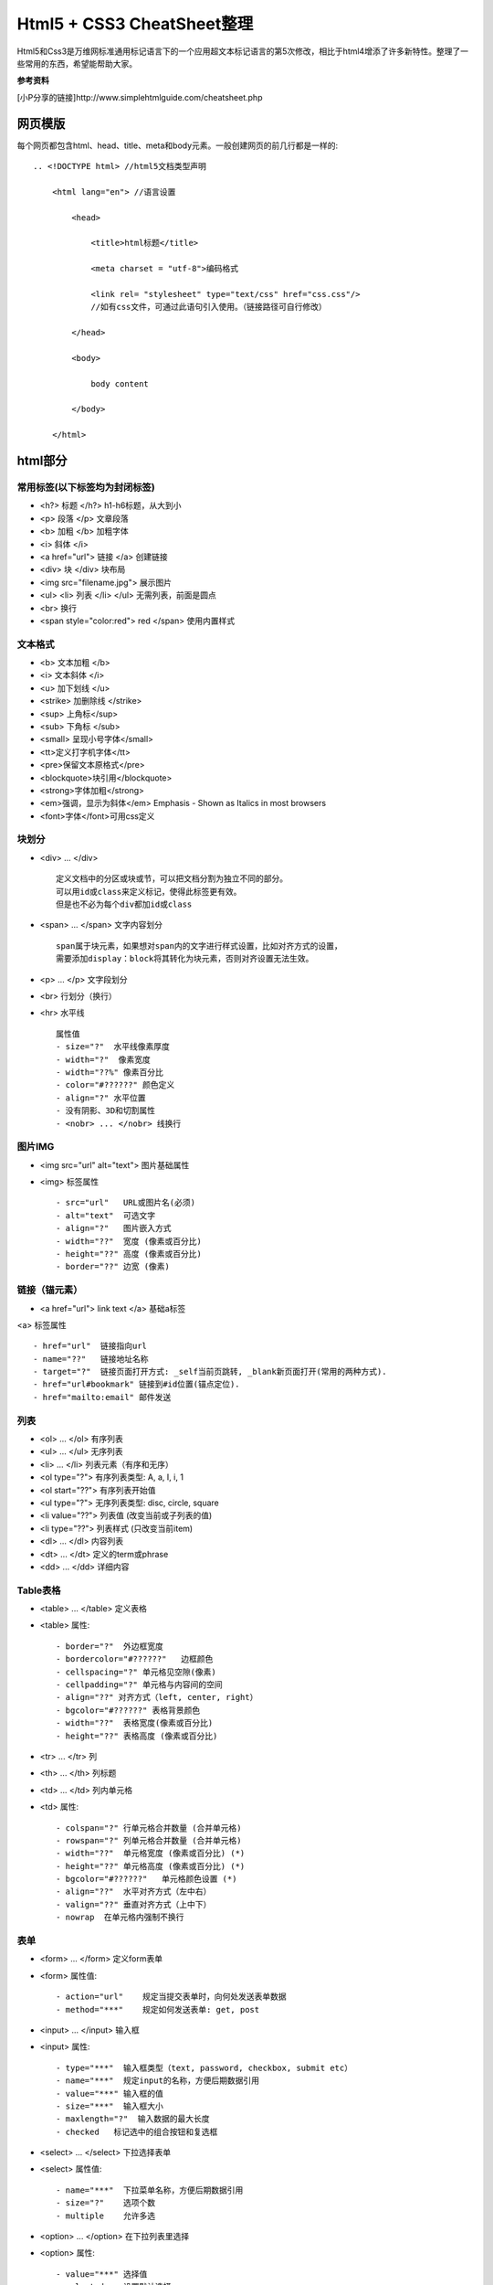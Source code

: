 ==========================
Html5 + CSS3 CheatSheet整理
==========================

Html5和Css3是万维网标准通用标记语言下的一个应用超文本标记语言的第5次修改，相比于html4增添了许多新特性。整理了一些常用的东西，希望能帮助大家。

**参考资料**

[小P分享的链接]http://www.simplehtmlguide.com/cheatsheet.php

网页模版
=======

每个网页都包含html、head、title、meta和body元素。一般创建网页的前几行都是一样的:

::

    .. <!DOCTYPE html> //html5文档类型声明

        <html lang="en"> //语言设置

            <head>

                <title>html标题</title>

                <meta charset = "utf-8">编码格式

                <link rel= "stylesheet" type="text/css" href="css.css"/> 
                //如有css文件，可通过此语句引入使用。（链接路径可自行修改）

            </head>

            <body>

                body content

            </body>

        </html>


html部分
=======

常用标签(以下标签均为封闭标签)
------------------------
- <h?> 标题 </h?> h1-h6标题，从大到小
- <p> 段落 </p>  文章段落
- <b> 加粗 </b>   加粗字体
- <i> 斜体 </i> 
- <a href="url"> 链接 </a> 创建链接
- <div> 块 </div> 块布局
- <img src="filename.jpg">  展示图片
- <ul> <li> 列表 </li> </ul> 无需列表，前面是圆点
- <br> 换行
- <span style="color:red"> red </span> 使用内置样式


文本格式
-------
- <b> 文本加粗 </b> 
- <i> 文本斜体 </i> 
- <u> 加下划线 </u> 
- <strike> 加删除线 </strike>
- <sup> 上角标</sup> 
- <sub> 下角标 </sub>
- <small> 呈现小号字体</small>
- <tt>定义打字机字体</tt>
- <pre>保留文本原格式</pre>
- <blockquote>块引用</blockquote>
- <strong>字体加粗</strong>
- <em>强调，显示为斜体</em>  Emphasis - Shown as Italics in most browsers
- <font>字体</font>可用css定义




块划分
-----
- <div> ... </div> ::
    
        定义文档中的分区或块或节，可以把文档分割为独立不同的部分。
        可以用id或class来定义标记，使得此标签更有效。
        但是也不必为每个div都加id或class

- <span> ... </span>  文字内容划分 ::

		span属于块元素，如果想对span内的文字进行样式设置，比如对齐方式的设置，
		需要添加display：block将其转化为块元素，否则对齐设置无法生效。

- <p> ... </p>  文字段划分
- <br> 行划分（换行）
- <hr> 水平线 ::

    属性值     
    - size="?"  水平线像素厚度
    - width="?"  像素宽度
    - width="??%" 像素百分比
    - color="#??????" 颜色定义
    - align="?" 水平位置
    - 没有阴影、3D和切割属性
    - <nobr> ... </nobr> 线换行



图片IMG
------

- <img src="url" alt="text"> 图片基础属性
- <img> 标签属性 ::

    - src="url"   URL或图片名(必须)
    - alt="text"  可选文字 
    - align="?"   图片嵌入方式
    - width="??"  宽度 (像素或百分比)
    - height="??" 高度 (像素或百分比)
    - border="??" 边宽 (像素)



链接（锚元素）
----------

- <a href="url"> link text </a> 基础a标签
<a> 标签属性 ::

    - href="url"  链接指向url
    - name="??"   链接地址名称
    - target="?"  链接页面打开方式: _self当前页跳转, _blank新页面打开(常用的两种方式).
    - href="url#bookmark" 链接到#id位置(锚点定位).
    - href="mailto:email" 邮件发送

列表
----

- <ol> ... </ol>  有序列表
- <ul> ... </ul>  无序列表
- <li> ... </li>  列表元素（有序和无序）
- <ol type="?">   有序列表类型: A, a, I, i, 1
- <ol start="??"> 有序列表开始值
- <ul type="?">   无序列表类型: disc, circle, square
- <li value="??"> 列表值 (改变当前或子列表的值)
- <li type="??">  列表样式 (只改变当前item)
- <dl> ... </dl>  内容列表
- <dt> ... </dt>  定义的term或phrase
- <dd> ... </dd>  详细内容


Table表格
--------

- <table> ... </table> 定义表格
- <table> 属性::

    - border="?"  外边框宽度
    - bordercolor="#??????"   边框颜色
    - cellspacing="?" 单元格见空隙(像素)
    - cellpadding="?" 单元格与内容间的空间
    - align="??" 对齐方式（left, center, right）
    - bgcolor="#??????" 表格背景颜色
    - width="??"  表格宽度(像素或百分比)
    - height="??" 表格高度 (像素或百分比)

- <tr> ... </tr>  列
- <th> ... </th>  列标题
- <td> ... </td>  列内单元格
- <td> 属性::

    - colspan="?" 行单元格合并数量 (合并单元格)
    - rowspan="?" 列单元格合并数量 (合并单元格)
    - width="??"  单元格宽度 (像素或百分比) (*)
    - height="??" 单元格高度 (像素或百分比) (*)
    - bgcolor="#??????"   单元格颜色设置 (*)
    - align="??"  水平对齐方式（左中右）
    - valign="??" 垂直对齐方式（上中下）
    - nowrap  在单元格内强制不换行


表单
----

- <form> ... </form>  定义form表单
- <form> 属性值::  

    - action="url"    规定当提交表单时，向何处发送表单数据
    - method="***"    规定如何发送表单: get, post

- <input> ... </input>   输入框
- <input> 属性::  

    - type="***"  输入框类型（text, password, checkbox, submit etc）
    - name="***"  规定input的名称，方便后期数据引用 
    - value="***" 输入框的值
    - size="***"  输入框大小
    - maxlength="?"  输入数据的最大长度
    - checked   标记选中的组合按钮和复选框

- <select> ... </select>  下拉选择表单
- <select> 属性值::    

    - name="***"  下拉菜单名称，方便后期数据引用
    - size="?"    选项个数
    - multiple    允许多选

- <option> ... </option>  在下拉列表里选择
- <option> 属性::

    - value="***" 选择值
    - selected    设置默认选择

- <textarea> ... </textarea> 文本域
- <textarea> 属性值::

    - name="***"  文本域名称，方便后期数据引用
    - rows="?"    文本域内可见行数
    - cols="?"    规定文本区的宽度（字符个数）
    - wrap="***"  规定当在表单中提交时，文本区域中的文本如何换行（hard|soft）
    - required 必填项


特殊符号
------
- &lt;  < 小于
- &gt;    > 大于
- &amp;   & 
- &quot;  " 
- &copy;  © 
- &trade; ™ 
- &nbsp;  空白


body背景及颜色设置
---------------

- <body> 属性值 ::

    - background="url"  背景图片 (*)
    - bgcolor="#??????"   背景颜色 (*)
    - text="#??????"  文字颜色 (*)
    - link="#??????"  未访问链接颜色 (*)
    - vlink="#??????" 已访问链接颜色 (*)
    - alink="#??????" 鼠标点击超链接时的颜色 (*)
    - bgproperties="fixed" 背景固定，不随鼠标滚动而变化
    - margin="?" 设置外边距（像素）
    - padding="?" 设置内边距（像素）


CSS部分
=======
层叠样式表(Cascading Style Sheets)是一种用来表现HTML或XML等文件样式的计算机语言。CSS不仅可以静态地修饰网页，还可以配合各种脚本语言动态地对网页各元素进行格式化。能够对网页中元素位置的排版进行像素级精确控制，支持几乎所有的字体字号样式，拥有对网页对象和模型样式编辑的能力。

使用方式（共4种，常用的为3种）
------------------------
#. 引入独立css文件方式::

    <head>
        <link rel="stylesheet" type="text/css" href="style.css" title="style">
    </head>

#. html内部引用方式::

    <head>
        <style type="text/css">
         h1 {
            color:red;
            }
        </style>
    </head>

#. html行内引用::

    <p style="color:red;">Some red text</p>

#. 引入外部样式表::

    @import url(sheet.css);
    引入css文件到当下css文件中，且只能引入css文件。@import只能位于文件的顶部


.. note:: 

    CSS优先级：行内 > 内部引用 > 外部引用。
    当在一个样式声明中使用一个!important 规则时，此声明将覆盖任何其他声明。
    另外，CSS中也有样式继承的概念。

相信大家应该都知道了css选择器的概念并会使用了。下面就整理一些常用的样式设置。

CSS在使用的时候有一个通用布局（全局）和局部布局的概念。

#. 通用布局：在整个项目中都会用到且一般不会在项目中进行样式更改的。这些样式设置我们一般会放在css文件的最顶部。
#. 局部布局：单个元素或单个标签或者单个页面文件都可以单独设置其属性。

颜色和边框样式
-----------

- color: red; 元素颜色，值可以是（red|#FF0000）
- background-color: white;  背景颜色
- background-image: url(image.gif); 背景图片
- border-color: yellow; 边框颜色
- border: 1px solid blue; 边框宽度、样式和颜色（都有其他值可选）
- border-radius: 5px; 圆角边框

.. note::

	color颜色的值，可以使red和#xxxx以及rgb(255,255,255)这三种形式。
	
	区别：
		red、blue、green等表示颜色的单词作为值时，等同于三个特定的#xxxxxx值。
		
		#xxxxxx和rgb(255,255,255)这两种形式的值可以表示色板中任意颜色值。
		
		另外还有一种颜色表示方法，rgba，其中a是alpha表示透明度
		
		样例：color：rgba(0,0,0,0.1)表示透明度为0.1的黑色。大家可以手动试一下。


文字样式设置
----------

- text-align: left; 文字对齐方式，值（left | center | right）
- text-decoration: underline; 字体装饰（none|underline |line-through）
- font-family: fontname;  字族（如：微软雅黑，Verdana, Arial, Helvetica）
- font-size: 16pt;  字体大小（可用磅和像素表示，如12pt | 15px）
- font-weight: bold; 字体粗细（值：bold | normal | 200） 

大小和布局
--------
- width: 400px; 宽度（像素或百分比）
- height: 100%; 高度（像素或百分比）
- margin: 5px; 元素外边距（可一次设置4个值，如：margin: 5px 4px 6px 7px - 位置对应 上右下左 顺时针边距）
- margin-top: 1px; 元素之间上边距
- padding: 5px; 块元素内部边距，用法与margin类似
- padding-top: 1px; 

CSS列表
------
- list-style: none; 列表样式（无圆点等装饰）